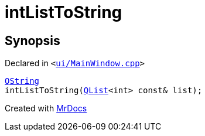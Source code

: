 [#intListToString]
= intListToString
:relfileprefix: 
:mrdocs:


== Synopsis

Declared in `&lt;https://github.com/PrismLauncher/PrismLauncher/blob/develop/launcher/ui/MainWindow.cpp#L828[ui&sol;MainWindow&period;cpp]&gt;`

[source,cpp,subs="verbatim,replacements,macros,-callouts"]
----
xref:QString.adoc[QString]
intListToString(xref:QList.adoc[QList]&lt;int&gt; const& list);
----



[.small]#Created with https://www.mrdocs.com[MrDocs]#
